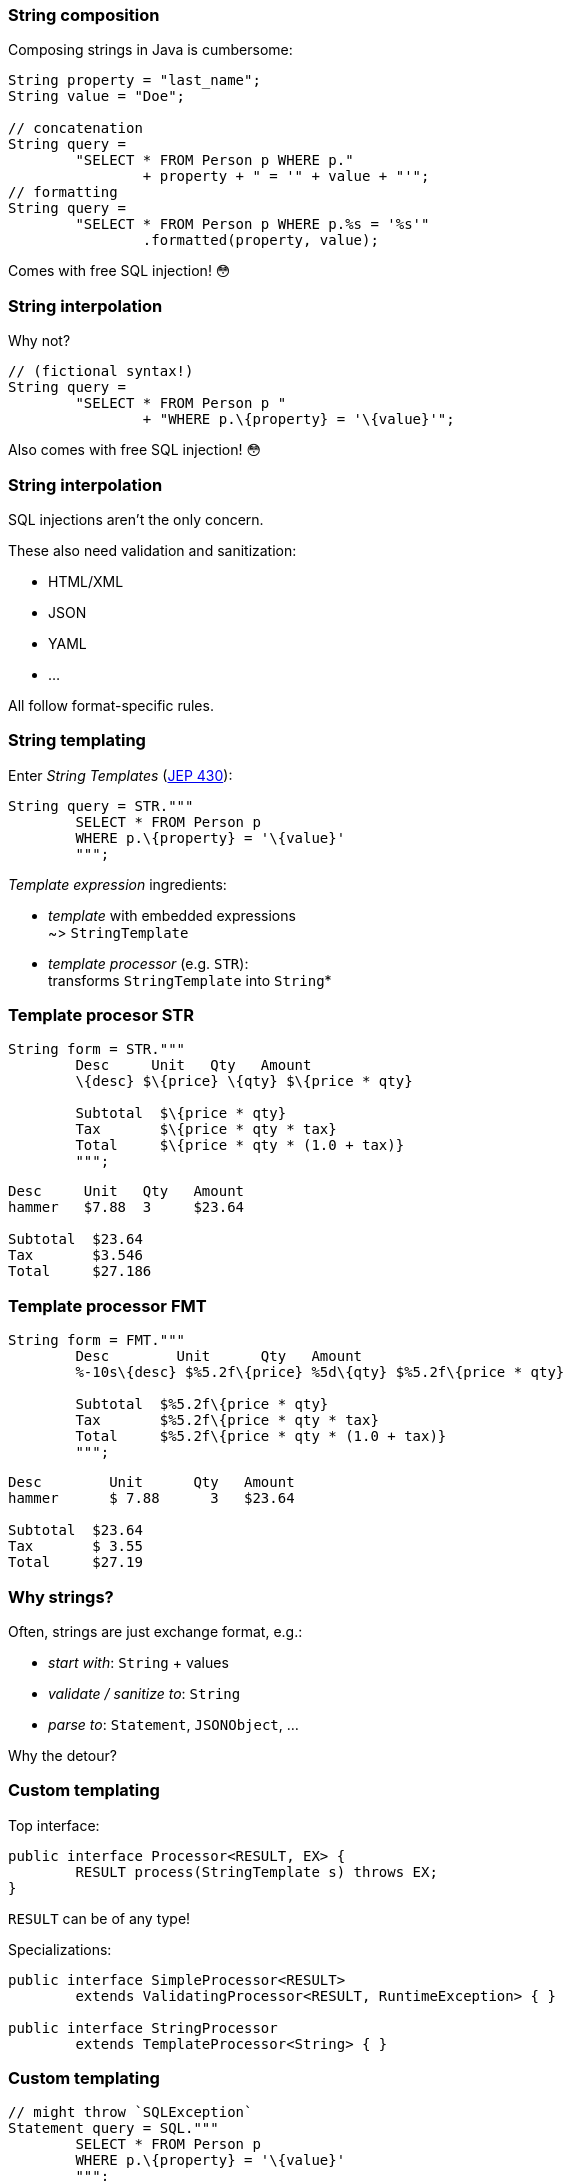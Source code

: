 === String composition

Composing strings in Java is cumbersome:

```java
String property = "last_name";
String value = "Doe";

// concatenation
String query =
	"SELECT * FROM Person p WHERE p."
		+ property + " = '" + value + "'";
// formatting
String query =
	"SELECT * FROM Person p WHERE p.%s = '%s'"
		.formatted(property, value);
```

[%step]
Comes with free SQL injection! 😳

=== String interpolation

Why not?

```java
// (fictional syntax!)
String query =
	"SELECT * FROM Person p "
		+ "WHERE p.\{property} = '\{value}'";
```

[%step]
Also comes with free SQL injection! 😳

=== String interpolation

SQL injections aren't the only concern.

These also need validation and sanitization:

* HTML/XML
* JSON
* YAML
* ...

All follow format-specific rules.

=== String templating

Enter _String Templates_ (https://openjdk.org/jeps/430[JEP 430]):

```java
String query = STR."""
	SELECT * FROM Person p
	WHERE p.\{property} = '\{value}'
	""";
```

_Template expression_ ingredients:

* _template_ with embedded expressions +
  ~> `StringTemplate`
* _template processor_ (e.g. `STR`): +
  transforms `StringTemplate` into `String`*

=== Template procesor STR

```java
String form = STR."""
	Desc     Unit   Qty   Amount
	\{desc} $\{price} \{qty} $\{price * qty}

	Subtotal  $\{price * qty}
	Tax       $\{price * qty * tax}
	Total     $\{price * qty * (1.0 + tax)}
	""";
```
```
Desc     Unit   Qty   Amount
hammer   $7.88  3     $23.64

Subtotal  $23.64
Tax       $3.546
Total     $27.186
```

=== Template processor FMT

```java
String form = FMT."""
	Desc        Unit      Qty   Amount
	%-10s\{desc} $%5.2f\{price} %5d\{qty} $%5.2f\{price * qty}

	Subtotal  $%5.2f\{price * qty}
	Tax       $%5.2f\{price * qty * tax}
	Total     $%5.2f\{price * qty * (1.0 + tax)}
	""";
```
```
Desc        Unit      Qty   Amount
hammer      $ 7.88      3   $23.64

Subtotal  $23.64
Tax       $ 3.55
Total     $27.19
```

=== Why strings?

Often, strings are just exchange format, e.g.:

* _start with_: `String` + values
* _validate / sanitize to_: `String`
* _parse to_: `Statement`, `JSONObject`, ...

Why the detour?

=== Custom templating

Top interface:

```java
public interface Processor<RESULT, EX> {
	RESULT process(StringTemplate s) throws EX;
}
```

`RESULT` can be of any type!

Specializations:

```java
public interface SimpleProcessor<RESULT>
	extends ValidatingProcessor<RESULT, RuntimeException> { }

public interface StringProcessor
	extends TemplateProcessor<String> { }
```

=== Custom templating

```java
// might throw `SQLException`
Statement query = SQL."""
	SELECT * FROM Person p
	WHERE p.\{property} = '\{value}'
	""";

JSONObject doc = JSON."""
	{
		"name":    "\{name}",
		"phone":   "\{phone}",
		"address": "\{address}"
	};
	""";
```

=== Template strings

* https://openjdk.org/jeps/430[JEP 430]
* targeted to JDK 21 🙌🏾

=== Amber endeavors

Pattern matching:

* pattern matching in `switch` (https://openjdk.org/jeps/441[JEP 441])
* record patterns (https://openjdk.org/jeps/440[JEP 440])
* unnamed patterns/variables (https://openjdk.org/jeps/443[JEP 443])
* primitive types in patterns (https://bugs.openjdk.org/browse/JDK-8288476[JEP draft])

=== Amber endeavors

Other endeavors and conversations:

* simplified `main` (https://openjdk.org/jeps/8302326[JEP draft])
* relaxed `this()`/`super()` (https://openjdk.org/jeps/8300786[JEP draft])
* concise method bodies (https://openjdk.java.net/jeps/8209434[JEP draft])
* deconstruction assignment (https://twitter.com/BrianGoetz/status/1599000138793771010[announcement])
* `with` expressions (https://github.com/openjdk/amber-docs/blob/master/eg-drafts/reconstruction-records-and-classes.md[design document])
* serialization revamp (https://openjdk.org/projects/amber/design-notes/towards-better-serialization[design notes])
